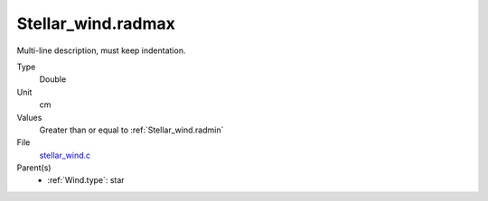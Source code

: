 Stellar_wind.radmax
===================
Multi-line description, must keep indentation.

Type
  Double

Unit
  cm

Values
  Greater than or equal to :ref:`Stellar_wind.radmin`

File
  `stellar_wind.c <https://github.com/agnwinds/python/blob/master/source/stellar_wind.c>`_


Parent(s)
  * :ref:`Wind.type`: star


